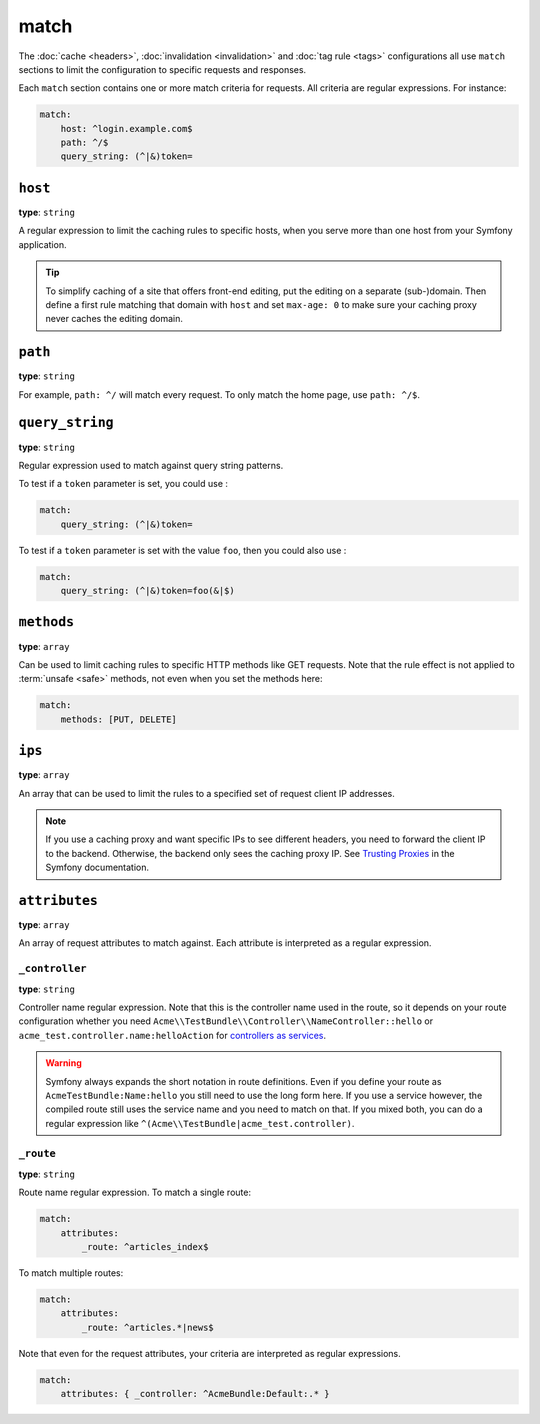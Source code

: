 match
=====

The :doc:`cache <headers>`, :doc:`invalidation <invalidation>` and
:doc:`tag rule <tags>` configurations all use ``match`` sections
to limit the configuration to specific requests and responses.

Each ``match`` section contains one or more match criteria for requests.
All criteria are regular expressions. For instance:

.. code-block:: yaml

    match:
        host: ^login.example.com$
        path: ^/$
        query_string: (^|&)token=

``host``
--------

**type**: ``string``

A regular expression to limit the caching rules to specific hosts, when you
serve more than one host from your Symfony application.

.. tip::

    To simplify caching of a site that offers front-end
    editing, put the editing on a separate (sub-)domain. Then define a first
    rule matching that domain with ``host`` and set ``max-age: 0`` to make sure
    your caching proxy never caches the editing domain.

``path``
--------

**type**: ``string``

For example, ``path: ^/`` will match every request. To only match the home
page, use ``path: ^/$``.

``query_string``
----------------

**type**: ``string``

Regular expression used to match against query string patterns.

To test if a ``token`` parameter is set, you could use :

.. code-block:: yaml

    match:
        query_string: (^|&)token=

To test if a ``token`` parameter is set with the value ``foo``, then you could also use :

.. code-block:: yaml

    match:
        query_string: (^|&)token=foo(&|$)

``methods``
-----------

**type**: ``array``

Can be used to limit caching rules to specific HTTP methods like GET requests.
Note that the rule effect is not applied to :term:`unsafe <safe>` methods, not
even when you set the methods here:

.. code-block:: yaml

    match:
        methods: [PUT, DELETE]

``ips``
-------

**type**: ``array``

An array that can be used to limit the rules to a specified set of request
client IP addresses.

.. note::

    If you use a caching proxy and want specific IPs to see different headers,
    you need to forward the client IP to the backend. Otherwise, the backend
    only sees the caching proxy IP. See `Trusting Proxies`_ in the Symfony
    documentation.

``attributes``
--------------

**type**: ``array``

An array of request attributes to match against. Each attribute is interpreted
as a regular expression.

``_controller``
^^^^^^^^^^^^^^^

**type**: ``string``

Controller name regular expression. Note that this is the controller name used
in the route, so it depends on your route configuration whether you need
``Acme\\TestBundle\\Controller\\NameController::hello`` or ``acme_test.controller.name:helloAction``
for `controllers as services`_.

.. warning::

    Symfony always expands the short notation in route definitions. Even if you
    define your route as ``AcmeTestBundle:Name:hello`` you still need to use
    the long form here. If you use a service however, the compiled route still
    uses the service name and you need to match on that. If you mixed both, you
    can do a regular expression like ``^(Acme\\TestBundle|acme_test.controller)``.

``_route``
^^^^^^^^^^

**type**: ``string``

Route name regular expression. To match a single route:

.. code-block:: yaml

    match:
        attributes:
            _route: ^articles_index$

To match multiple routes:

.. code-block:: yaml

    match:
        attributes:
            _route: ^articles.*|news$

Note that even for the request attributes, your criteria are interpreted as
regular expressions.

.. code-block:: yaml

    match:
        attributes: { _controller: ^AcmeBundle:Default:.* }

.. _Trusting Proxies: http://symfony.com/doc/current/components/http_foundation/trusting_proxies.html
.. _controllers as services: http://symfony.com/doc/current/cookbook/controller/service.html
.. _RFC 7231: http://tools.ietf.org/html/rfc7231#page-48
